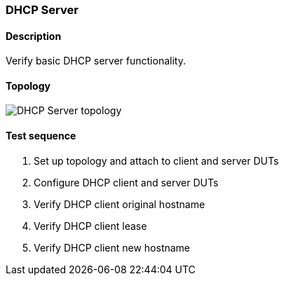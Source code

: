 === DHCP Server
==== Description
Verify basic DHCP server functionality.

==== Topology
ifdef::topdoc[]
image::../../test/case/infix_dhcp/dhcp_server/topology.svg[DHCP Server topology]
endif::topdoc[]
ifndef::topdoc[]
ifdef::testgroup[]
image::dhcp_server/topology.svg[DHCP Server topology]
endif::testgroup[]
ifndef::testgroup[]
image::topology.svg[DHCP Server topology]
endif::testgroup[]
endif::topdoc[]
==== Test sequence
. Set up topology and attach to client and server DUTs
. Configure DHCP client and server DUTs
. Verify DHCP client original hostname
. Verify DHCP client lease
. Verify DHCP client new hostname


<<<

